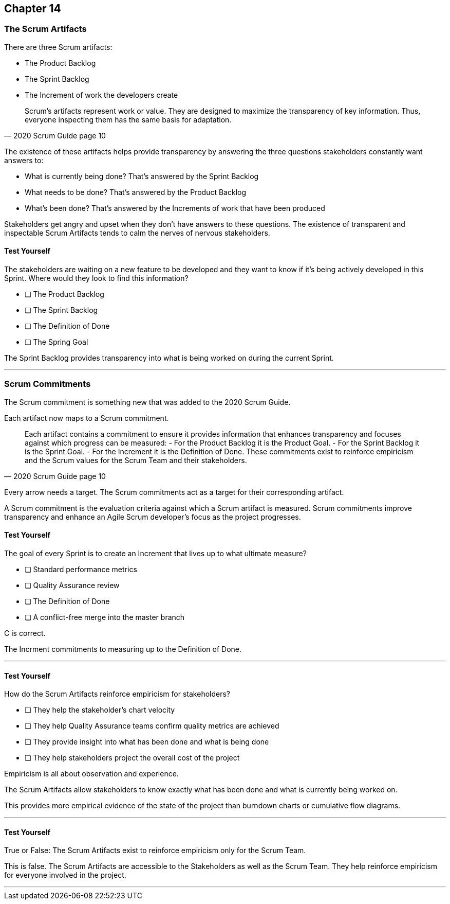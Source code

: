 :pdf-theme: some-theme.yml

== Chapter 14
=== The Scrum Artifacts

There are three Scrum artifacts:

- The Product Backlog
- The Sprint Backlog
- The Increment of work the developers create

[quote, 2020 Scrum Guide page 10]
____
Scrum’s artifacts represent work or value. 
They are designed to maximize the transparency of key information. 
Thus, everyone inspecting them has the same basis for adaptation.
____

The existence of these artifacts helps provide transparency by answering the three questions stakeholders constantly want answers to:

- What is currently being done? That's answered by the Sprint Backlog
- What needs to be done? That's answered by the Product Backlog
- What's been done? That's answered by the Increments of work that have been produced

Stakeholders get angry and upset when they don't have answers to these questions. The existence of transparent and inspectable Scrum Artifacts tends to calm the nerves of nervous stakeholders.

==== Test Yourself

****
The stakeholders are waiting on a new feature to be developed and they want to know if it's being actively developed in this Sprint. Where would they look to find this information?

* [ ] The Product Backlog
* [ ] The Sprint Backlog
* [ ] The Definition of Done
* [ ] The Spring Goal

****

The Sprint Backlog provides transparency into what is being worked on during the current Sprint.

'''

=== Scrum Commitments

The Scrum commitment is something new that was added to the 2020 Scrum Guide. 

Each artifact now maps to a Scrum commitment.

[quote, 2020 Scrum Guide page 10]
____

Each artifact contains a commitment to ensure it provides information that enhances transparency and focuses against which progress can be measured:
- For the Product Backlog it is the Product Goal.
- For the Sprint Backlog it is the Sprint Goal.
- For the Increment it is the Definition of Done.
These commitments exist to reinforce empiricism and the Scrum values for the Scrum Team and their stakeholders.
____

Every arrow needs a target. The Scrum commitments act as a target for their corresponding artifact.

A Scrum commitment is the evaluation criteria against which a Scrum artifact is measured. Scrum commitments improve transparency and enhance an Agile Scrum developer’s focus as the project progresses.

==== Test Yourself

****
The goal of every Sprint is to create an Increment that lives up to what ultimate measure?

* [ ] Standard performance metrics
* [ ] Quality Assurance review
* [ ] The Definition of Done
* [ ] A conflict-free merge into the master branch

****

C is correct.

The Incrment commitments to measuring up to the Definition of Done.

'''

==== Test Yourself

****
How do the Scrum Artifacts reinforce empiricism for stakeholders?

* [ ] They help the stakeholder's chart velocity
* [ ] They help Quality Assurance teams confirm quality metrics are achieved
* [ ] They provide insight into what has been done and what is being done
* [ ] They help stakeholders project the overall cost of the project

****

Empiricism is all about observation and experience.

The Scrum Artifacts allow stakeholders to know exactly what has been done and what is currently being worked on.

This provides more empirical evidence of the state of the project than burndown charts or cumulative flow diagrams.

'''


==== Test Yourself

****
True or False: The Scrum Artifacts exist to reinforce empiricism only for the Scrum Team.
****

This is false. The Scrum Artifacts are accessible to the Stakeholders as well as the Scrum Team. They help reinforce empiricism for everyone involved in the project.

'''

